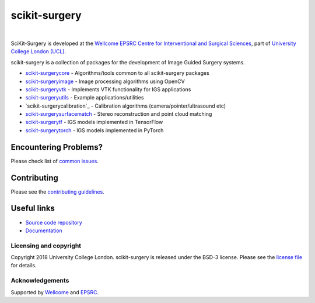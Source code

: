scikit-surgery
===============================

.. image:: https://github.com/UCL/scikit-surgery/raw/master/weiss_logo.png
   :height: 128px
   :width: 128px
   :target: https://github.com/UCL/scikit-surgery

|

.. image:: https://coveralls.io/repos/github/UCL/scikit-surgery/badge.svg?branch=master&service=github
    :target: https://coveralls.io/github/UCL/scikit-surgery?branch=master
    :alt: Test coverage

.. image:: https://readthedocs.org/projects/scikit-surgery/badge/?version=latest
    :target: http://scikit-surgery.readthedocs.io/en/latest/?badge=latest
    :alt: Documentation Status


SciKit-Surgery is developed at the `Wellcome EPSRC Centre for Interventional and Surgical Sciences`_, part of `University College London (UCL)`_.

scikit-surgery is a collection of packages for the development of Image Guided Surgery systems.

* `scikit-surgerycore`_ - Algorithms/tools common to all scikit-surgery packages
* `scikit-surgeryimage`_ - Image processing algorithms using OpenCV
* `scikit-surgeryvtk`_ - Implements VTK functionality for IGS applications
* `scikit-surgeryutils`_ - Example applications/utilities
* `scikit-surgerycalibration`_ - Calibration algorithms (camera/pointer/ultrasound etc)
* `scikit-surgerysurfacematch`_ - Stereo reconstruction and point cloud matching
* `scikit-surgerytf`_ - IGS models implemented in TensorFlow
* `scikit-surgerytorch`_ - IGS models implemented in PyTorch


Encountering Problems?
^^^^^^^^^^^^^^^^^^^^^^
Please check list of `common issues`_.

Contributing
^^^^^^^^^^^^

Please see the `contributing guidelines`_.


Useful links
^^^^^^^^^^^^

* `Source code repository`_
* `Documentation`_


Licensing and copyright
-----------------------

Copyright 2018 University College London.
scikit-surgery is released under the BSD-3 license. Please see the `license file`_ for details.


Acknowledgements
----------------

Supported by `Wellcome`_ and `EPSRC`_.


.. _`Wellcome EPSRC Centre for Interventional and Surgical Sciences`: http://www.ucl.ac.uk/weiss
.. _`source code repository`: https://github.com/UCL/scikit-surgery
.. _`Documentation`: https://scikit-surgery.readthedocs.io
.. _`SciKit-Surgery`: https://github.com/UCL/scikit-surgery/wiki
.. _`University College London (UCL)`: http://www.ucl.ac.uk/
.. _`Wellcome`: https://wellcome.ac.uk/
.. _`EPSRC`: https://www.epsrc.ac.uk/
.. _`contributing guidelines`: https://github.com/UCL/scikit-surgery/blob/master/CONTRIBUTING.rst
.. _`license file`: https://github.com/UCL/scikit-surgery/blob/master/LICENSE
.. _`scikit-surgeryimage`: https://github.com/UCL/scikit-surgeryimage
.. _`scikit-surgerycore`: https://github.com/UCL/scikit-surgerycore
.. _`scikit-surgeryvtk`: https://github.com/UCL/scikit-surgeryvtk
.. _`scikit-surgeryutils`: https://github.com/UCL/scikit-surgeryutils
.. _`scikit-surgerytf`: https://github.com/UCL/scikit-surgerytf
.. _`scikit-surgerytorch`: https://github.com/UCL/scikit-surgerytorch
.. _`scikit-surgerysurfacematch`: https://github.com/UCL/scikit-surgerysurfacematch
.. _`common issues`: https://github.com/UCL/scikit-surgery/issues
